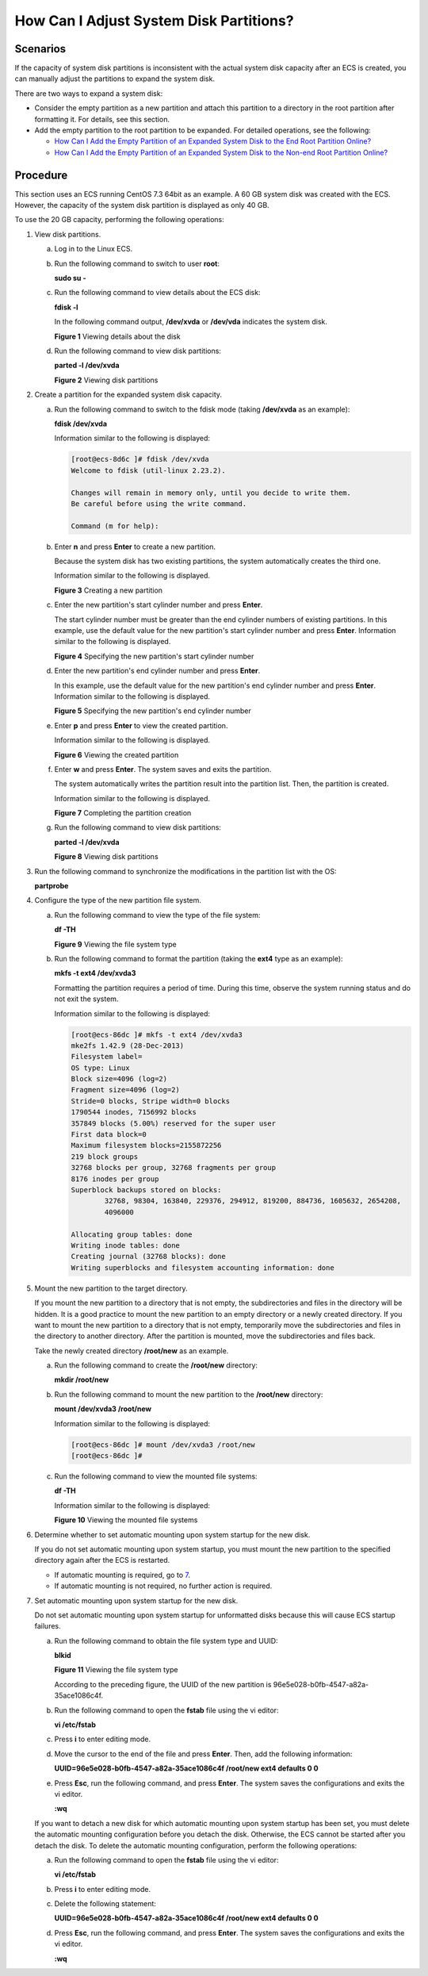How Can I Adjust System Disk Partitions?
========================================

Scenarios
---------

If the capacity of system disk partitions is inconsistent with the actual system disk capacity after an ECS is created, you can manually adjust the partitions to expand the system disk.

There are two ways to expand a system disk:

-  Consider the empty partition as a new partition and attach this partition to a directory in the root partition after formatting it. For details, see this section.
-  Add the empty partition to the root partition to be expanded. For detailed operations, see the following:

   -  `How Can I Add the Empty Partition of an Expanded System Disk to the End Root Partition Online? <en-us_topic_0078300749.html>`__
   -  `How Can I Add the Empty Partition of an Expanded System Disk to the Non-end Root Partition Online? <en-us_topic_0078300750.html>`__

Procedure
---------

This section uses an ECS running CentOS 7.3 64bit as an example. A 60 GB system disk was created with the ECS. However, the capacity of the system disk partition is displayed as only 40 GB.

To use the 20 GB capacity, performing the following operations:

#. View disk partitions.

   a. Log in to the Linux ECS.

   b. Run the following command to switch to user **root**:

      **sudo su -**

   c. Run the following command to view details about the ECS disk:

      **fdisk -l**

      In the following command output, **/dev/xvda** or **/dev/vda** indicates the system disk.

      | **Figure 1** Viewing details about the disk
      | |image1|

   d. Run the following command to view disk partitions:

      **parted -l /dev/xvda**

      | **Figure 2** Viewing disk partitions
      | |image2|

#. Create a partition for the expanded system disk capacity.

   a. Run the following command to switch to the fdisk mode (taking **/dev/xvda** as an example):

      **fdisk /dev/xvda**

      Information similar to the following is displayed:

      .. code::

         [root@ecs-8d6c ]# fdisk /dev/xvda
         Welcome to fdisk (util-linux 2.23.2).

         Changes will remain in memory only, until you decide to write them.
         Be careful before using the write command.

         Command (m for help):

   b. Enter **n** and press **Enter** to create a new partition.

      Because the system disk has two existing partitions, the system automatically creates the third one.

      Information similar to the following is displayed.

      | **Figure 3** Creating a new partition
      | |image3|

   c. Enter the new partition's start cylinder number and press **Enter**.

      The start cylinder number must be greater than the end cylinder numbers of existing partitions. In this example, use the default value for the new partition's start cylinder number and press **Enter**. Information similar to the following is displayed.

      | **Figure 4** Specifying the new partition's start cylinder number
      | |image4|

   d. Enter the new partition's end cylinder number and press **Enter**.

      In this example, use the default value for the new partition's end cylinder number and press **Enter**. Information similar to the following is displayed.

      | **Figure 5** Specifying the new partition's end cylinder number
      | |image5|

   e. Enter **p** and press **Enter** to view the created partition.

      Information similar to the following is displayed.

      | **Figure 6** Viewing the created partition
      | |image6|

   f. Enter **w** and press **Enter**. The system saves and exits the partition.

      The system automatically writes the partition result into the partition list. Then, the partition is created.

      Information similar to the following is displayed.

      | **Figure 7** Completing the partition creation
      | |image7|

   g. Run the following command to view disk partitions:

      **parted -l /dev/xvda**

      | **Figure 8** Viewing disk partitions
      | |image8|

#. Run the following command to synchronize the modifications in the partition list with the OS:

   **partprobe**

#. Configure the type of the new partition file system.

   a. Run the following command to view the type of the file system:

      **df -TH**

      | **Figure 9** Viewing the file system type
      | |image9|

   b. Run the following command to format the partition (taking the **ext4** type as an example):

      **mkfs -t ext4 /dev/xvda3**

      |image10|

      Formatting the partition requires a period of time. During this time, observe the system running status and do not exit the system.

      Information similar to the following is displayed:

      .. code::

         [root@ecs-86dc ]# mkfs -t ext4 /dev/xvda3
         mke2fs 1.42.9 (28-Dec-2013)
         Filesystem label=
         OS type: Linux
         Block size=4096 (log=2)
         Fragment size=4096 (log=2)
         Stride=0 blocks, Stripe width=0 blocks
         1790544 inodes, 7156992 blocks
         357849 blocks (5.00%) reserved for the super user
         First data block=0
         Maximum filesystem blocks=2155872256
         219 block groups
         32768 blocks per group, 32768 fragments per group
         8176 inodes per group
         Superblock backups stored on blocks:
                 32768, 98304, 163840, 229376, 294912, 819200, 884736, 1605632, 2654208,
                 4096000

         Allocating group tables: done
         Writing inode tables: done
         Creating journal (32768 blocks): done
         Writing superblocks and filesystem accounting information: done

#. Mount the new partition to the target directory.

   If you mount the new partition to a directory that is not empty, the subdirectories and files in the directory will be hidden. It is a good practice to mount the new partition to an empty directory or a newly created directory. If you want to mount the new partition to a directory that is not empty, temporarily move the subdirectories and files in the directory to another directory. After the partition is mounted, move the subdirectories and files back.

   Take the newly created directory **/root/new** as an example.

   a. Run the following command to create the **/root/new** directory:

      **mkdir /root/new**

   b. Run the following command to mount the new partition to the **/root/new** directory:

      **mount /dev/xvda3 /root/new**

      Information similar to the following is displayed:

      .. code::

         [root@ecs-86dc ]# mount /dev/xvda3 /root/new
         [root@ecs-86dc ]#

   c. Run the following command to view the mounted file systems:

      **df -TH**

      Information similar to the following is displayed:

      | **Figure 10** Viewing the mounted file systems
      | |image11|

#. Determine whether to set automatic mounting upon system startup for the new disk.

   If you do not set automatic mounting upon system startup, you must mount the new partition to the specified directory again after the ECS is restarted.

   -  If automatic mounting is required, go to `7 <#EN-US_TOPIC_0076210995__li51885379162851>`__.
   -  If automatic mounting is not required, no further action is required.

#. Set automatic mounting upon system startup for the new disk.

   |image12|

   Do not set automatic mounting upon system startup for unformatted disks because this will cause ECS startup failures.

   a. Run the following command to obtain the file system type and UUID:

      **blkid**

      | **Figure 11** Viewing the file system type
      | |image13|

      According to the preceding figure, the UUID of the new partition is 96e5e028-b0fb-4547-a82a-35ace1086c4f.

   b. Run the following command to open the **fstab** file using the vi editor:

      **vi /etc/fstab**

   c. Press **i** to enter editing mode.

   d. Move the cursor to the end of the file and press **Enter**. Then, add the following information:

      **UUID=96e5e028-b0fb-4547-a82a-35ace1086c4f /root/new ext4 defaults 0 0**

   e. Press **Esc**, run the following command, and press **Enter**. The system saves the configurations and exits the vi editor.

      **:wq**

   |image14|

   If you want to detach a new disk for which automatic mounting upon system startup has been set, you must delete the automatic mounting configuration before you detach the disk. Otherwise, the ECS cannot be started after you detach the disk. To delete the automatic mounting configuration, perform the following operations:

   a. Run the following command to open the **fstab** file using the vi editor:

      **vi /etc/fstab**

   b. Press **i** to enter editing mode.

   c. Delete the following statement:

      **UUID=96e5e028-b0fb-4547-a82a-35ace1086c4f /root/new ext4 defaults 0 0**

   d. Press **Esc**, run the following command, and press **Enter**. The system saves the configurations and exits the vi editor.

      **:wq**


.. |image1| image:: /_static/images/en-us_image_0076540987.png
   :class: imgResize

.. |image2| image:: /_static/images/en-us_image_0076598858.jpg
   :class: imgResize

.. |image3| image:: /_static/images/en-us_image_0076540988.png
   :class: imgResize

.. |image4| image:: /_static/images/en-us_image_0076595619.jpg
   :class: imgResize

.. |image5| image:: /_static/images/en-us_image_0076595620.jpg
   :class: imgResize

.. |image6| image:: /_static/images/en-us_image_0076596029.jpg
   :class: imgResize

.. |image7| image:: /_static/images/en-us_image_0076596326.jpg
   :class: imgResize

.. |image8| image:: /_static/images/en-us_image_0076600080.jpg
   :class: imgResize

.. |image9| image:: /_static/images/en-us_image_0076541187.png
   :class: imgResize

.. |image10| image:: /_static/images/note_3.0-en-us.png
.. |image11| image:: /_static/images/en-us_image_0076543500.jpg
   :class: imgResize

.. |image12| image:: /_static/images/note_3.0-en-us.png
.. |image13| image:: /_static/images/en-us_image_0076543501.jpg
   :class: imgResize

.. |image14| image:: /_static/images/note_3.0-en-us.png
